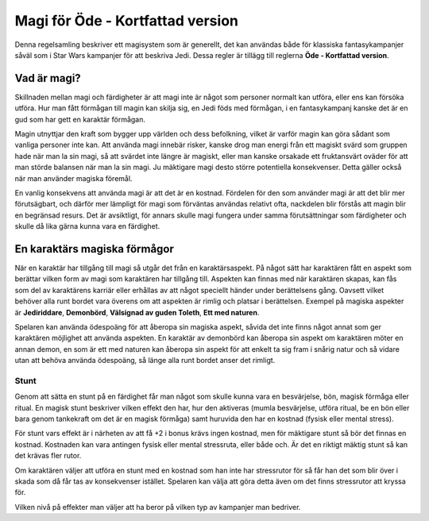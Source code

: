 =================================
Magi för Öde - Kortfattad version
=================================

Denna regelsamling beskriver ett magisystem som är generellt, det kan användas både för klassiska fantasykampanjer såväl som i Star Wars kampanjer för att beskriva Jedi. Dessa regler är tillägg till reglerna **Öde - Kortfattad version**.

Vad är magi?
============

Skillnaden mellan magi och färdigheter är att magi inte är något som personer normalt kan utföra, eller ens kan försöka utföra. Hur man fått förmågan till magin kan skilja sig, en Jedi föds med förmågan, i en fantasykampanj kanske det är en gud som har gett en karaktär förmågan.

Magin utnyttjar den kraft som bygger upp världen och dess befolkning, vilket är varför magin kan göra sådant som vanliga personer inte kan. Att använda magi innebär risker, kanske drog man energi från ett magiskt svärd som gruppen hade när man la sin magi, så att svärdet inte längre är magiskt, eller man kanske orsakade ett fruktansvärt oväder för att man störde balansen när man la sin magi. Ju mäktigare magi desto större potentiella konsekvenser. Detta gäller också när man använder magiska föremål.

En vanlig konsekvens att använda magi är att det är en kostnad. Fördelen för den som använder magi är att det blir mer förutsägbart, och därför mer lämpligt för magi som förväntas användas relativt ofta, nackdelen blir förstås att magin blir en begränsad resurs. Det är avsiktligt, för annars skulle magi fungera under samma förutsättningar som färdigheter och skulle då lika gärna kunna vara en färdighet.

En karaktärs magiska förmågor
=============================

När en karaktär har tillgång till magi så utgår det från en karaktärsaspekt. På något sätt har karaktären fått en aspekt som berättar vilken form av magi som karaktären har tillgång till. Aspekten kan finnas med när karaktären skapas, kan fås som del av karaktärens karriär eller erhållas av att något speciellt händer under berättelsens gång. Oavsett vilket behöver alla runt bordet vara överens om att aspekten är rimlig och platsar i berättelsen. Exempel på magiska aspekter är **Jediriddare**, **Demonbörd**, **Välsignad av guden Toleth**, **Ett med naturen**.

Spelaren kan använda ödespoäng för att åberopa sin magiska aspekt, såvida det inte finns något annat som ger karaktären möjlighet att använda aspekten. En karaktär av demonbörd kan åberopa sin aspekt om karaktären möter en annan demon, en som är ett med naturen kan åberopa sin aspekt för att enkelt ta sig fram i snårig natur och så vidare utan att behöva använda ödespoäng, så länge alla runt bordet anser det rimligt.

Stunt
-----

Genom att sätta en stunt på en färdighet får man något som skulle kunna vara en besvärjelse, bön, magisk förmåga eller ritual. En magisk stunt beskriver vilken effekt den har, hur den aktiveras (mumla besvärjelse, utföra ritual, be en bön eller bara genom tankekraft om det är en magisk förmåga) samt huruvida den har en kostnad (fysisk eller mental stress).

För stunt vars effekt är i närheten av att få +2 i bonus krävs ingen kostnad, men för mäktigare stunt så bör det finnas en kostnad. Kostnaden kan vara antingen fysisk eller mental stressruta, eller både och. Är det en riktigt mäktig stunt så kan det krävas fler rutor.

Om karaktären väljer att utföra en stunt med en kostnad som han inte har stressrutor för så får han det som blir över i skada som då får tas av konsekvenser istället. Spelaren kan välja att göra detta även om det finns stressrutor att kryssa för.

Vilken nivå på effekter man väljer att ha beror på vilken typ av kampanjer man bedriver.
